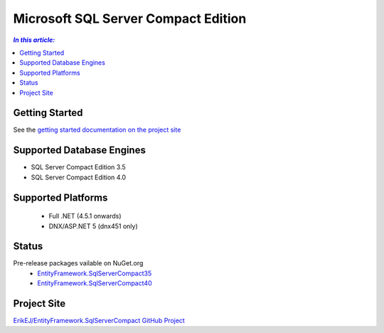Microsoft SQL Server Compact Edition
====================================

.. contents:: `In this article:`
    :depth: 2
    :local:

Getting Started
---------------

See the `getting started documentation on the project site <https://github.com/ErikEJ/EntityFramework.SqlServerCompact/wiki/Using-EF7-with-SQL-Server-Compact-in-Traditional-.NET-Applications>`_

Supported Database Engines
--------------------------

* SQL Server Compact Edition 3.5
* SQL Server Compact Edition 4.0

Supported Platforms
-------------------

 * Full .NET (4.5.1 onwards)
 * DNX/ASP.NET 5 (dnx451 only)

Status
------

Pre-release packages vailable on NuGet.org
 * `EntityFramework.SqlServerCompact35 <https://www.nuget.org/packages/EntityFramework.SqlServerCompact35>`_
 * `EntityFramework.SqlServerCompact40 <https://www.nuget.org/packages/EntityFramework.SqlServerCompact40>`_

Project Site
------------

`ErikEJ/EntityFramework.SqlServerCompact GitHub Project <https://github.com/ErikEJ/EntityFramework.SqlServerCompact>`_

